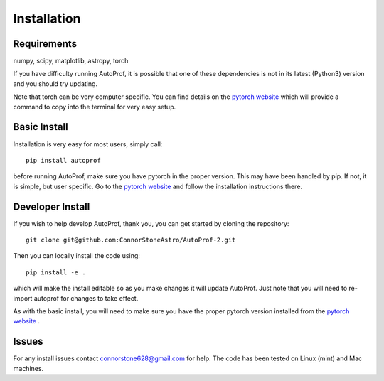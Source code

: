 ============
Installation
============

Requirements
------------

numpy, scipy, matplotlib, astropy, torch

If you have difficulty running AutoProf, it is possible that one of these dependencies is not in its latest (Python3) version and you should try updating.

Note that torch can be very computer specific. You can find details on the `pytorch website <https://pytorch.org/>`_ which will provide a command to copy into the terminal for very easy setup.

Basic Install
-------------

Installation is very easy for most users, simply call::

  pip install autoprof

before running AutoProf, make sure you have pytorch in the proper version. This may have been handled by pip. If not, it is simple, but user specific. Go to the `pytorch website <https://pytorch.org/>`_ and follow the installation instructions there.

Developer Install
-----------------

If you wish to help develop AutoProf, thank you, you can get started by cloning the repository::

  git clone git@github.com:ConnorStoneAstro/AutoProf-2.git

Then you can locally install the code using::

  pip install -e .

which will make the install editable so as you make changes it will update AutoProf. Just note that you will need to re-import autoprof for changes to take effect.

As with the basic install, you will need to make sure you have the proper pytorch version installed from the `pytorch website <https://pytorch.org/>`_ .

Issues
------

For any install issues contact connorstone628@gmail.com for help. The code has been tested on Linux (mint) and Mac machines.

